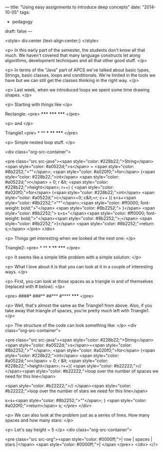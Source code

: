 ---
title: "Using easy assignments to introduce deep concepts"
date: "2014-10-05"
tags:
- pedagogy
draft: false
---


<style>
div.center {text-align:center;}
</style>

<p>
In this early part of the semester, the students don't know all that
much. We haven't covered that many language constructs let along
algorithms, development techniques and all that other good stuff.
</p>

<p>
In terms of the "Java" part of APCS we've talked about basic types,
Strings, basic classes, loops and conditionals. We're limited in the
tools we have but we can still get the classes thinking in the right
way.
</p>

<p>
Last week, when we introduced loops we spent some time drawing shapes.
</p>

<p>
Starting with things like
</p>

Rectangle:
<pre>
*****
*****
*****
</pre>

<p>
and
</p>

Triangle1
<pre>
*
**
***
****
*****
</pre>

<p>
Simple nested loop stuff.
</p>

<div class="org-src-container">

<pre class="src src-java"><span style="color: #228b22;">String</span> <span style="color: #a0522d;">s</span> = <span style="color: #8b2252;">""</span>;
<span style="color: #a020f0;">for</span> (<span style="color: #228b22;">int</span> <span style="color: #a0522d;">r</span> = 0; r &lt; <span style="color: #228b22;">height</span>; r++) {
<span style="color: #a020f0;">for</span> (<span style="color: #228b22;">int</span> <span style="color: #a0522d;">c</span>=0; c&lt;=r; c++ ){
s=s+<span style="color: #8b2252;">"*"</span>;<span style="color: #ff0000; font-weight: bold;">"</span>
<span style="color: #8b2252;">  }</span>
<span style="color: #8b2252;">  s=s+"</span>\n<span style="color: #ff0000; font-weight: bold;">"</span><span style="color: #8b2252;">;</span>
<span style="color: #8b2252;">}</span>
<span style="color: #8b2252;">return s;</span>
</pre>
</div>

<p>
Things get interesting when we looked at the next one:
</p>

Triangle2:
<pre>
*
**
***
****
*****
</pre>

<p>
It seems like a simple little problem with a simple solution:
</p>

<p>
What I love about it is that you can look at it in a couple of
interesting ways.
</p>

<p>
First, you can look at those spaces as a triangle in and of
themselves (replaced with # below):
</p>

<pre>
####*
###**
##***
#****
*****
</pre>

<p>
Well, that's almost the same as the Triangle1 from above. Also, if you
take away that triangle of spaces, you're pretty much left with
Triangle1.
</p>

<p>
The structure of the code can look something like:
</p>
<div class="org-src-container">

<pre class="src src-java"><span style="color: #228b22;">String</span> <span style="color: #a0522d;">s</span>=<span style="color: #8b2252;">""</span>;
<span style="color: #a020f0;">for</span> (<span style="color: #228b22;">int</span> <span style="color: #a0522d;">r</span> = 0; r &lt; <span style="color: #228b22;">height</span>; r++){
<span style="color: #b22222;">// </span><span style="color: #b22222;">loop over the number of spaces we need for this line</span>

<span style="color: #b22222;">// </span><span style="color: #b22222;">loop over the number of stars we need for this line</span>

s=s+<span style="color: #8b2252;">"\n"</span>;
}
<span style="color: #a020f0;">return</span> s;
</pre>
</div>

<p>
We can also look at the problem just as a series of lines. How many
spaces and how many stars:
</p>


<p>
Let's say height = 5
</p>
<div class="org-src-container">

<pre class="src src-org"><span style="color: #0000ff;">| row | spaces | stars |</span>
<span style="color: #0000ff;">|
</span
</pre>>
</div>
<//>
